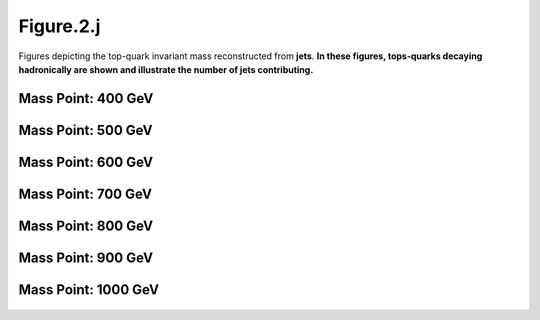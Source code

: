 Figure.2.j
----------

Figures depicting the top-quark invariant mass reconstructed from **jets**. 
**In these figures, tops-quarks decaying hadronically are shown and illustrate the number of jets contributing.**


Mass Point: 400 GeV
^^^^^^^^^^^^^^^^^^^

.. figure:: ./Mass.400.GeV/Figure.2.j.png
   :align: center

Mass Point: 500 GeV
^^^^^^^^^^^^^^^^^^^

.. figure:: ./Mass.500.GeV/Figure.2.j.png
   :align: center

Mass Point: 600 GeV
^^^^^^^^^^^^^^^^^^^

.. figure:: ./Mass.600.GeV/Figure.2.j.png
   :align: center

Mass Point: 700 GeV
^^^^^^^^^^^^^^^^^^^

.. figure:: ./Mass.700.GeV/Figure.2.j.png
   :align: center

Mass Point: 800 GeV
^^^^^^^^^^^^^^^^^^^

.. figure:: ./Mass.800.GeV/Figure.2.j.png
   :align: center

Mass Point: 900 GeV
^^^^^^^^^^^^^^^^^^^

.. figure:: ./Mass.900.GeV/Figure.2.j.png
   :align: center

Mass Point: 1000 GeV
^^^^^^^^^^^^^^^^^^^^

.. figure:: ./Mass.1000.GeV/Figure.2.j.png
   :align: center



